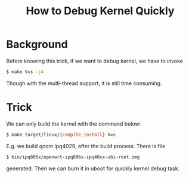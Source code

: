 #+TITLE: How to Debug Kernel Quickly
#+OPTIONS: ^:nil

* Background

Before knowing this trick, if we want to debug kernel, we have to
invoke
#+BEGIN_SRC sh
  $ make V=s -j4
#+END_SRC

Though with the multi-thread support, it is still time consuming.


* Trick

We can only build the kernel with the command below:
#+BEGIN_SRC sh
  $ make target/linux/{compile,install} V=s
#+END_SRC

E.g. we build qcom ipq4029, after the build process. There is file
#+BEGIN_SRC sh
  $ bin/ipq806x/openwrt-ipq806x-ipq40xx-ubi-root.img
#+END_SRC

generated. Then we can burn it in uboot for quickly kernel debug
task.
